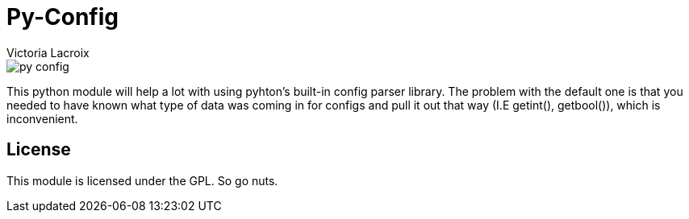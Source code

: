 = Py-Config
Victoria Lacroix

image::https://api.travis-ci.org/Victory000/py-config.svg[]
This python module will help a lot with using pyhton's built-in config parser library. The problem with the default one is that you needed to have known what type of data was coming in for configs and pull it out that way (I.E getint(), getbool()), which is inconvenient.

== License

This module is licensed under the GPL. So go nuts.
